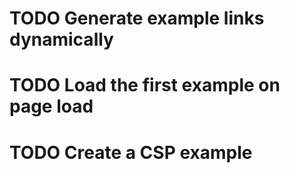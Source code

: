 * TODO Generate example links dynamically
* TODO Load the first example on page load
* TODO Create a CSP example
